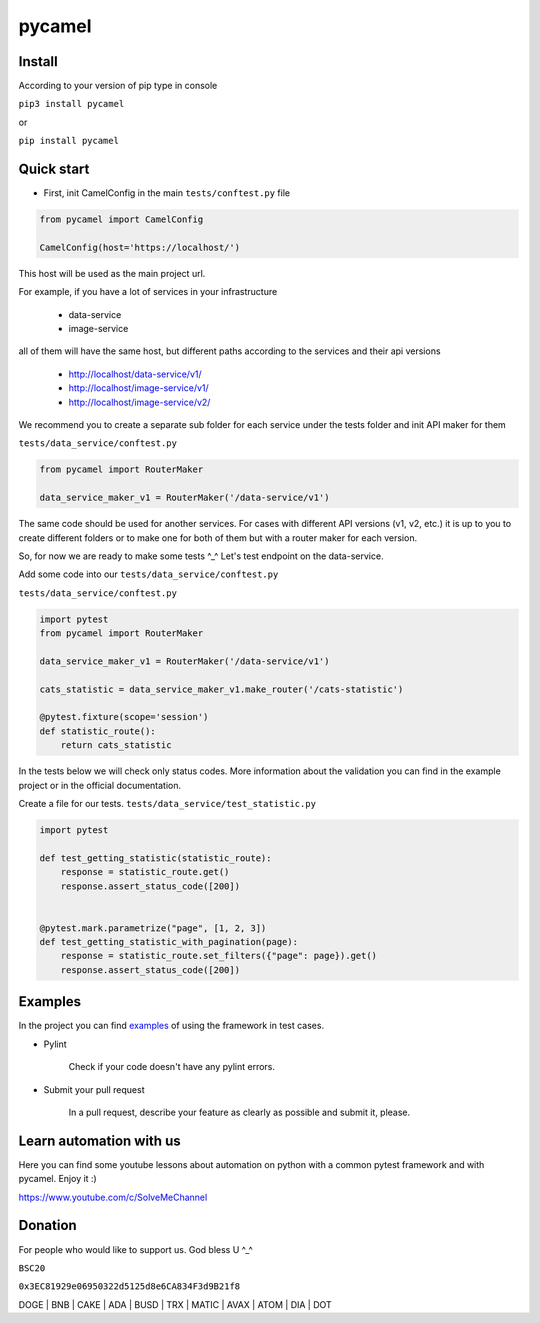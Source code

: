 pycamel
=======

|unittest passing| |codecov badge|

.. |unittest passing| image:: https://github.com/canyoupleasecreateanaccount/pycamel/actions/workflows/unittest.yml/badge.svg?branch=main
   :target: https://github.com/canyoupleasecreateanaccount/pycamel/actions/workflows/unittest.yml

.. |codecov badge| image:: https://codecov.io/gh/canyoupleasecreateanaccount/pycamel/branch/main/graph/badge.svg?token=70GAEA6ZXL
 :target: https://codecov.io/gh/canyoupleasecreateanaccount/pycamel

Install
-------

According to your version of pip type in console

``pip3 install pycamel``

or

``pip install pycamel``

Quick start
-----------

- First, init CamelConfig in the main ``tests/conftest.py`` file

.. code-block:: python

    from pycamel import CamelConfig

    CamelConfig(host='https://localhost/')


This host will be used as the main project url.

For example, if you have a lot of services in your infrastructure

    - data-service
    - image-service

all of them will have the same host, but different paths according to the services and their api versions

    - http://localhost/data-service/v1/
    - http://localhost/image-service/v1/
    - http://localhost/image-service/v2/

We recommend you to create a separate sub folder for each service under the tests folder and init API maker for them

``tests/data_service/conftest.py``

.. code-block:: python

    from pycamel import RouterMaker

    data_service_maker_v1 = RouterMaker('/data-service/v1')

The same code should be used for another services. For cases with different API versions (v1, v2, etc.) it is up to you
to create different folders or to make one for both of them but with a router maker for each version.

So, for now we are ready to make some tests ^_^ Let's test endpoint on the data-service.

Add some code into our ``tests/data_service/conftest.py``

``tests/data_service/conftest.py``

.. code-block:: python

    import pytest
    from pycamel import RouterMaker

    data_service_maker_v1 = RouterMaker('/data-service/v1')

    cats_statistic = data_service_maker_v1.make_router('/cats-statistic')

    @pytest.fixture(scope='session')
    def statistic_route():
        return cats_statistic


In the tests below we will check only status codes. More information about the validation you can find in
the example project or in the official documentation.

Create a file for our tests. ``tests/data_service/test_statistic.py``

.. code-block:: python

    import pytest

    def test_getting_statistic(statistic_route):
        response = statistic_route.get()
        response.assert_status_code([200])


    @pytest.mark.parametrize("page", [1, 2, 3])
    def test_getting_statistic_with_pagination(page):
        response = statistic_route.set_filters({"page": page}).get()
        response.assert_status_code([200])


Examples
--------
In the project you can find `examples <https://github.com/canyoupleasecreateanaccount/pycamel-examples>`_ of using the framework in test cases.


- Pylint

    Check if your code doesn't have any pylint errors.
- Submit your pull request

    In a pull request, describe your feature as clearly as possible and submit it, please.


Learn automation with us
-------------------------
Here you can find some youtube lessons about automation on python with
a common pytest framework and with pycamel. Enjoy it :)

https://www.youtube.com/c/SolveMeChannel

Donation
---------
For people who would like to support us. God bless U ^_^

``BSC20``

``0x3EC81929e06950322d5125d8e6CA834F3d9B21f8``

DOGE | BNB | CAKE | ADA | BUSD | TRX | MATIC | AVAX | ATOM | DIA | DOT
